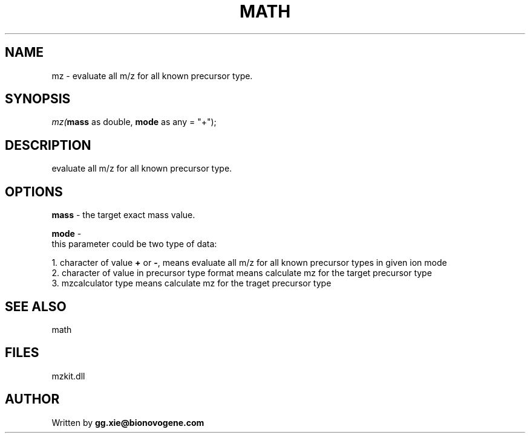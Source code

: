.\" man page create by R# package system.
.TH MATH 4 2000-01-01 "mz" "mz"
.SH NAME
mz \- evaluate all m/z for all known precursor type.
.SH SYNOPSIS
\fImz(\fBmass\fR as double, 
\fBmode\fR as any = "+");\fR
.SH DESCRIPTION
.PP
evaluate all m/z for all known precursor type.
.PP
.SH OPTIONS
.PP
\fBmass\fB \fR\- the target exact mass value. 
.PP
.PP
\fBmode\fB \fR\- 
 this parameter could be two type of data:
 
 1. character of value \fB+\fR or \fB-\fR, means evaluate all m/z for all known precursor types in given ion mode
 2. character of value in precursor type format means calculate mz for the target precursor type
 3. mzcalculator type means calculate mz for the traget precursor type
. 
.PP
.SH SEE ALSO
math
.SH FILES
.PP
mzkit.dll
.PP
.SH AUTHOR
Written by \fBgg.xie@bionovogene.com\fR

